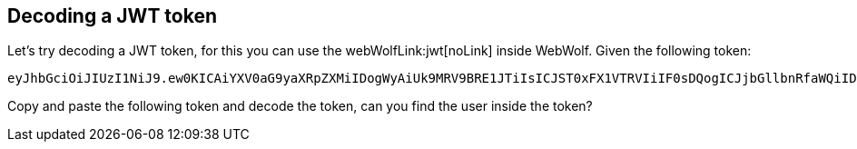 == Decoding a JWT token

Let's try decoding a JWT token, for this you can use the webWolfLink:jwt[noLink] inside WebWolf.
Given the following token:

[source]
----
eyJhbGciOiJIUzI1NiJ9.ew0KICAiYXV0aG9yaXRpZXMiIDogWyAiUk9MRV9BRE1JTiIsICJST0xFX1VTRVIiIF0sDQogICJjbGllbnRfaWQiIDogIm15LWNsaWVudC13aXRoLXNlY3JldCIsDQogICJleHAiIDogMTYwNzA5OTYwOCwNCiAgImp0aSIgOiAiOWJjOTJhNDQtMGIxYS00YzVlLWJlNzAtZGE1MjA3NWI5YTg0IiwNCiAgInNjb3BlIiA6IFsgInJlYWQiLCAid3JpdGUiIF0sDQogICJ1c2VyX25hbWUiIDogInVzZXIiDQp9.9lYaULTuoIDJ86-zKDSntJQyHPpJ2mZAbnWRfel99iI
----

Copy and paste the following token and decode the token, can you find the user inside the token?

